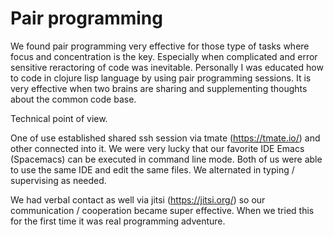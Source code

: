 * Pair programming

We found pair programming very effective for those type of tasks where focus and concentration is the key.
Especially when complicated and error sensitive reractoring of code was inevitable.
Personally I was educated how to code in clojure lisp language by using pair programming sessions.
It is very effective when two brains are sharing and supplementing thoughts about the common code base.

Technical point of view.

One of use established shared ssh session via tmate (https://tmate.io/) and other connected into it.
We were very lucky that our favorite IDE Emacs (Spacemacs) can be executed in command line mode.
Both of us were able to use the same IDE and edit the same files. We alternated in typing / supervising
as needed.

We had verbal contact as well via jitsi (https://jitsi.org/) so our communication / cooperation became
super effective. When we tried this for the first time it was real programming adventure.

[[file:./images/tmate.png]]
